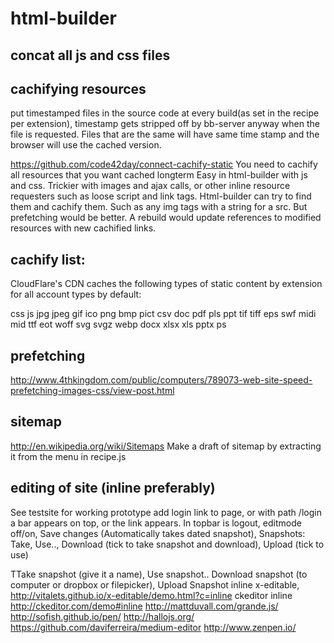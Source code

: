 * html-builder
** concat all js and css files   
** cachifying resources
put timestamped files in the source code at every build(as set in the
recipe per extension), timestamp gets stripped off by bb-server anyway
when the file is requested. Files that are the same will have same
time stamp and the browser will use the cached version.

https://github.com/code42day/connect-cachify-static
You need to cachify all resources that you want cached longterm
Easy in html-builder with js and css. Trickier with images and ajax
calls, or other inline resource requesters such as loose script and link
tags.
Html-builder can try to find them and cachify them. Such as any img
tags with a string for a src. But prefetching
would be better. A rebuild would update references to modified
resources with new cachified links.
** cachify list:
CloudFlare's CDN caches the following types of static content by extension for
all account types by default:

css js jpg jpeg gif ico png bmp pict csv doc pdf pls ppt tif tiff eps swf midi
mid ttf eot woff svg svgz webp docx xlsx xls pptx ps


** prefetching
 http://www.4thkingdom.com/public/computers/789073-web-site-speed-prefetching-images-css/view-post.html  
** sitemap
   http://en.wikipedia.org/wiki/Sitemaps
Make a draft of sitemap by extracting it from the menu in recipe.js 
** editing of site (inline preferably)
  See testsite for working prototype 
  add login link to page, or with path /login a bar appears on top, or
  the link appears.
  In topbar is logout, editmode off/on, Save changes (Automatically
  takes dated snapshot), Snapshots: Take, Use.., Download (tick to take snapshot and download), Upload
  (tick to use)

TTake snapshot (give it a name), Use snapshot..
  Download snapshot (to computer or dropbox or filepicker), Upload Snapshot
inline x-editable, http://vitalets.github.io/x-editable/demo.html?c=inline
ckeditor inline http://ckeditor.com/demo#inline
http://mattduvall.com/grande.js/
http://sofish.github.io/pen/
http://hallojs.org/
https://github.com/daviferreira/medium-editor
http://www.zenpen.io/
